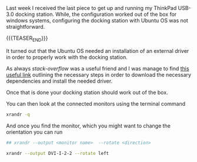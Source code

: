 #+BEGIN_COMMENT
.. title: Monitor Driver ThinkPad Dock-USB 3.0
.. slug: monitor-driver-thinkpad-dock-usb-30
.. date: 2019-10-19 09:35:01 UTC+02:00
.. tags: Hardware Config
.. category: 
.. link: 
.. description: 
.. type: text

#+END_COMMENT


#+BEGIN_HTML
<br>
<br>
#+END_HTML

Last week I received the last piece to get up and running my ThinkPad
USB-3.0 docking station. While, the configuration worked out of the
box for windows systems, configuring the docking station with Ubuntu
OS was not straightforward.

{{{TEASER_END}}}

It turned out that the Ubuntu OS needed an installation of an external
driver in order to properly work with the docking station.

As always /stack-overflow/ was a useful friend and I was manage to
find [[https://support.displaylink.com/knowledgebase/articles/615714#ubuntu][this useful link]] outlining the necessary steps in order to
download the necessary dependencies and install the needed driver.

Once that is done your docking station should work out of the box.

You can then look at the connected monitors using the terminal command

#+begin_src sh
xrandr -q
#+end_src

And once you find the monitor, which you might want to change the
orientation you can run

#+begin_src sh
## xrandr --output <monitor name>  --rotate <direction>

xrandr --output DVI-I-2-2 --rotate left
#+end_src 



